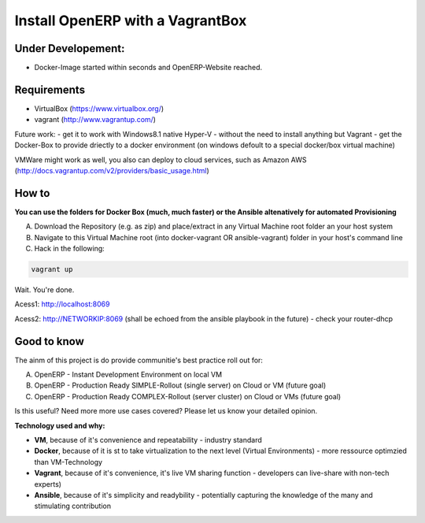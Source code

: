 Install OpenERP with a VagrantBox
=================================

Under Developement:
-------------------

- Docker-Image started within seconds and OpenERP-Website reached.

Requirements
------------

- VirtualBox (https://www.virtualbox.org/)
- vagrant (http://www.vagrantup.com/)

Future work: 
- get it to work with Windows8.1 native Hyper-V - without the need to install anything but Vagrant
- get the Docker-Box to provide driectly to a docker environment (on windows defoult to a special docker/box virtual machine)

VMWare might work as well, you also can deploy to cloud services, such as Amazon AWS
(http://docs.vagrantup.com/v2/providers/basic_usage.html)


How to
------

**You can use the folders for Docker Box (much, much faster) or the Ansible altenatively for automated Provisioning**

A) Download the Repository (e.g. as zip) and place/extract in any Virtual Machine root folder an your host system
B) Navigate to this Virtual Machine root (into docker-vagrant OR ansible-vagrant) folder in your host's command line
C) Hack in the following:

.. code-block:: sh

	vagrant up


Wait. You're done.

Acess1: http://localhost:8069

Acess2: http://NETWORKIP:8069 (shall be echoed from the ansible playbook in the future) - check your router-dhcp



Good to know
------------

The ainm of this project is do provide communitie's best practice roll out for:

A) OpenERP - Instant Development Environment on local VM
B) OpenERP - Production Ready SIMPLE-Rollout (single server) on Cloud or VM (future goal)
C) OpenERP - Production Ready COMPLEX-Rollout (server cluster) on Cloud or VMs (future goal)

Is this useful? Need more more use cases covered? Please let us know your detailed opinion.

**Technology used and why:**

- **VM**, because of it's convenience and repeatability - industry standard
- **Docker**, because of it is st to take virtualization to the next level (Virtual Environments) - more ressource optimzied than VM-Technology
- **Vagrant**, because of it's convenience, it's live VM sharing function - developers can live-share with non-tech experts)
- **Ansible**, because of it's simplicity and readybility - potentially capturing the knowledge of the many and stimulating contribution
